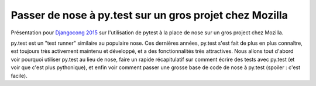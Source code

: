 Passer de nose à py.test sur un gros projet chez Mozilla
========================================================

Présentation pour `Djangocong 2015 <http://rencontres.django-fr.org/2015/>`_
sur l'utilisation de pytest à la place de nose sur un gros project chez
Mozilla.

py.test est un "test runner" similaire au populaire nose. Ces dernières années,
py.test s'est fait de plus en plus connaître, est toujours très activement
maintenu et développé, et a des fonctionnalités très attractives. Nous allons
tout d'abord voir pourquoi utiliser py.test au lieu de nose, faire un rapide
récapitulatif sur comment écrire des tests avec py.test (et voir que c'est plus
pythonique), et enfin voir comment passer une grosse base de code de nose à
py.test (spoiler : c'est facile).
